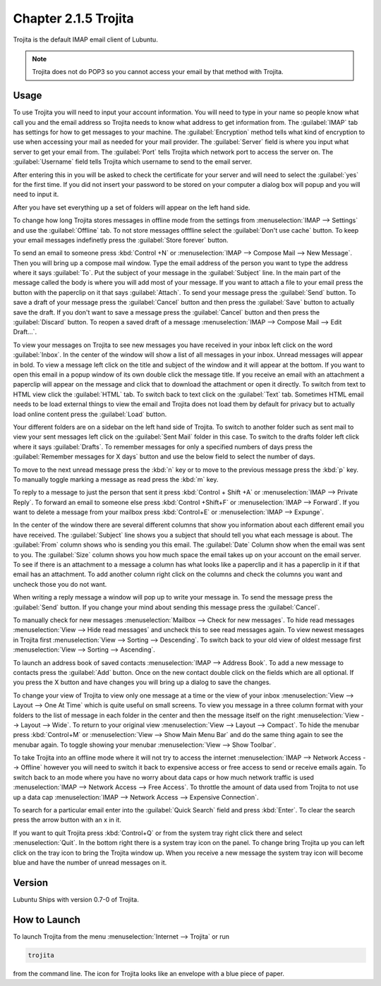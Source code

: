 Chapter 2.1.5 Trojita
=====================

Trojita is the default IMAP email client of Lubuntu.

.. note::

  Trojita does not do POP3 so you cannot access your email by that method with Trojita.

Usage
------
To use Trojita you will need to input your account information. You will need to type in your name so people know what call you and the email address so Trojita needs to know what address to get information from. The :guilabel:`IMAP` tab has settings for how to get messages to your machine. The :guilabel:`Encryption` method tells what kind of encryption to use when accessing your mail as needed for your mail provider. The :guilabel:`Server` field is where you input what server to get your email from. The :guilabel:`Port` tells Trojita which network port to access the server on. The :guilabel:`Username` field tells Trojita which username to send to the email server.  

.. image:: IMAP_settings.png

.. image:: IMAP-SMTP.png 

After entering this in you will be asked to check the certificate for your server and will need to select the :guilabel:`yes` for the first time. If you did not insert your password to be stored on your computer a dialog box will popup and you will need to input it.

After you have set everything up a set of folders will appear on the left hand side.

To change how long Trojita stores messages in offline mode from the settings from :menuselection:`IMAP --> Settings` and use the :guilabel:`Offline` tab. To not store messages offfline select the :guilabel:`Don't use cache` button. To keep your email messages indefinetly press the :guilabel:`Store forever` button.

.. image:: trojita-offline.png

To send an email to someone press :kbd:`Control +N` or :menuselection:`IMAP --> Compose Mail --> New Message`. Then you will bring up a compose mail window. Type the email address of the person you want to type the address where it says :guilabel:`To`. Put the subject of your message in the :guilabel:`Subject` line. In the main part of the message called the body is where you will add most of your message. If you want to attach a file to your email press the button with the paperclip on it that says :guilabel:`Attach`. To send your message press the :guilabel:`Send` button. To save a draft of your message press the :guilabel:`Cancel` button and then press the :guilabel:`Save` button to actually save the draft. If you don't want to save a message press the :guilabel:`Cancel` button and then press the :guilabel:`Discard` button. To reopen a saved draft of a message :menuselection:`IMAP --> Compose Mail --> Edit Draft...`.

.. image:: trojita-compose.png

To view your messages on Trojita to see new messages you have received in your inbox left click on the word :guilabel:`Inbox`. In the center of the window will show a list of all messages in your inbox. Unread messages will appear in bold. To view a message left click on the title and subject of the window and it will appear at the bottom. If you want to open this email in a popup window of its own double click the message title. If you receive an email with an attachment a paperclip will appear on the message and click that to download the attachment or open it directly. To switch from text to HTML view click the :guilabel:`HTML` tab. To switch back to text click on the :guilabel:`Text` tab. Sometimes HTML email needs to be load external things to view the email and Trojita does not load them by default for privacy but to actually load online content press the :guilabel:`Load` button.

Your different folders are on a sidebar on the left hand side of Trojita. To switch to another folder such as sent mail to view your sent messages left click on the :guilabel:`Sent Mail` folder in this case. To switch to the drafts folder left click where it says :guilabel:`Drafts`. To remember messages for only a specified numbers of days press the :guilabel:`Remember messages for X days` button and use the below field to select the number of days.

To move to the next unread message press the :kbd:`n` key or to move to the previous message press the :kbd:`p` key. To manually toggle marking a message as read press the :kbd:`m` key.

To reply to a message to just the person that sent it press :kbd:`Control + Shift +A` or :menuselection:`IMAP --> Private Reply`. To forward an email to someone else press :kbd:`Control +Shift+F` or :menuselection:`IMAP --> Forward`. If you want to delete a message from your mailbox press :kbd:`Control+E` or :menuselection:`IMAP --> Expunge`.  

.. image:: trojita.png

In the center of the window there are several different columns that show you information about each different email you have received. The :guilabel:`Subject` line shows you a subject that should tell you what each message is about. The :guilabel:`From` column shows who is sending you this email. The :guilabel:`Date` Column show when the email was sent to you. The :guilabel:`Size` column shows you how much space the email takes up on your account on the email server. To see if there is an attachment to a message a column has what looks like a paperclip and it has a paperclip in it if that email has an attachment. To add another column right click on the columns and check the columns you want and uncheck those you do not want.

When writing a reply message a window will pop up to write your message in. To send the message press the :guilabel:`Send` button. If you change your mind about sending this message press the :guilabel:`Cancel`. 


To manually check for new messages :menuselection:`Mailbox --> Check for new messages`. To hide read messages :menuselection:`View --> Hide read messages` and uncheck this to see read messages again. To view newest messages in Trojita first :menuselection:`View --> Sorting --> Descending`. To switch back to your old view of oldest message first :menuselection:`View --> Sorting --> Ascending`. 

To launch an address book of saved contacts :menuselection:`IMAP --> Address Book`. To add a new message to contacts press the :guilabel:`Add` button. Once on the new contact double click on the fields which are all optional. If you press the X button and have changes you will bring up a dialog to save the changes. 

To change your view of Trojita to view only one message at a time or the view of your inbox :menuselection:`View --> Layout --> One At Time` which is quite useful on small screens. To view you message in a three column format with your folders to the list of message in each folder in the center and then the message itself on the right :menuselection:`View --> Layout --> Wide`. To return to your original view :menuselection:`View --> Layout --> Compact`. To hide the menubar press :kbd:`Control+M` or :menuselection:`View --> Show Main Menu Bar` and do the same thing again to see the menubar again. To toggle showing your menubar :menuselection:`View --> Show Toolbar`.

To take Trojita into an offline mode where it will not try to access the internet :menuselection:`IMAP --> Network Access --> Offline` however you will need to switch it back to expensive access or free access to send or receive emails again. To switch back to an mode where you have no worry about data caps or how much network traffic is used :menuselection:`IMAP --> Network Access --> Free Access`. To throttle the amount of data used from Trojita to not use up a data cap :menuselection:`IMAP --> Network Access --> Expensive Connection`. 

To search for a particular email enter into the :guilabel:`Quick Search` field and press :kbd:`Enter`. To clear the search press the arrow button with an x in it.

If you want to quit Trojita press :kbd:`Control+Q` or from the system tray right click there and select :menuselection:`Quit`. In the bottom right there is a system tray icon on the panel. To change bring Trojita up you can left click on the tray icon to bring the Trojita window up. When you receive a new message the system tray icon will become blue and have the number of unread messages on it.


Version
-------
Lubuntu Ships with version 0.7-0 of Trojita.

How to Launch
--------------
To launch Trojita from the menu :menuselection:`Internet --> Trojita` or run

.. code::

   trojita 
 
from the command line. The icon for Trojita looks like an envelope with a blue piece of paper.

